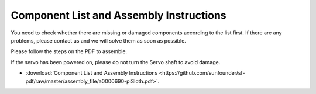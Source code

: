 Component List and Assembly Instructions
==============================================

You need to check whether there are missing or damaged components according to the list first. If there are any problems, please contact us and we will solve them as soon as possible.

Please follow the steps on the PDF to assemble.

If the servo has been powered on, please do not turn the Servo shaft to avoid damage.

* :download:`Component List and Assembly Instructions <https://github.com/sunfounder/sf-pdf/raw/master/assembly_file/a0000690-piSloth.pdf>`.

